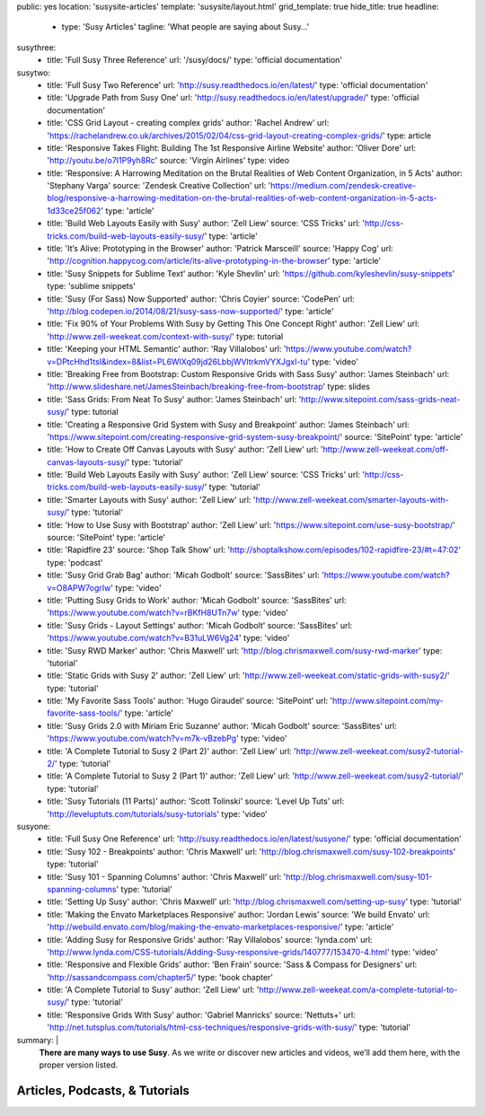 public: yes
location: 'susysite-articles'
template: 'susysite/layout.html'
grid_template: true
hide_title: true
headline:
  - type: 'Susy Articles'
    tagline: 'What people are saying about Susy…'
susythree:
  - title: 'Full Susy Three Reference'
    url: '/susy/docs/'
    type: 'official documentation'
susytwo:
  - title: 'Full Susy Two Reference'
    url: 'http://susy.readthedocs.io/en/latest/'
    type: 'official documentation'
  - title: 'Upgrade Path from Susy One'
    url: 'http://susy.readthedocs.io/en/latest/upgrade/'
    type: 'official documentation'
  - title: 'CSS Grid Layout - creating complex grids'
    author: 'Rachel Andrew'
    url: 'https://rachelandrew.co.uk/archives/2015/02/04/css-grid-layout-creating-complex-grids/'
    type: article
  - title: 'Responsive Takes Flight: Building The 1st Responsive Airline Website'
    author: 'Oliver Dore'
    url: 'http://youtu.be/o7I1P9yh8Rc'
    source: 'Virgin Airlines'
    type: video
  - title: 'Responsive: A Harrowing Meditation on the Brutal Realities of Web Content Organization, in 5 Acts'
    author: 'Stephany Varga'
    source: 'Zendesk Creative Collection'
    url: 'https://medium.com/zendesk-creative-blog/responsive-a-harrowing-meditation-on-the-brutal-realities-of-web-content-organization-in-5-acts-1d33ce25f062'
    type: 'article'
  - title: 'Build Web Layouts Easily with Susy'
    author: 'Zell Liew'
    source: 'CSS Tricks'
    url: 'http://css-tricks.com/build-web-layouts-easily-susy/'
    type: 'article'
  - title: 'It’s Alive: Prototyping in the Browser'
    author: 'Patrick Marsceill'
    source: 'Happy Cog'
    url: 'http://cognition.happycog.com/article/its-alive-prototyping-in-the-browser'
    type: 'article'
  - title: 'Susy Snippets for Sublime Text'
    author: 'Kyle Shevlin'
    url: 'https://github.com/kyleshevlin/susy-snippets'
    type: 'sublime snippets'
  - title: 'Susy (For Sass) Now Supported'
    author: 'Chris Coyier'
    source: 'CodePen'
    url: 'http://blog.codepen.io/2014/08/21/susy-sass-now-supported/'
    type: 'article'
  - title: 'Fix 90% of Your Problems With Susy by Getting This One Concept Right'
    author: 'Zell Liew'
    url: 'http://www.zell-weekeat.com/context-with-susy/'
    type: tutorial
  - title: 'Keeping your HTML Semantic'
    author: 'Ray Villalobos'
    url: 'https://www.youtube.com/watch?v=DPtcHhd1tsI&index=8&list=PL6WlXq09jd26LbbjWVltrkmVYXJgxI-tu'
    type: 'video'
  - title: 'Breaking Free from Bootstrap: Custom Responsive Grids with Sass Susy'
    author: 'James Steinbach'
    url: 'http://www.slideshare.net/JamesSteinbach/breaking-free-from-bootstrap'
    type: slides
  - title: 'Sass Grids: From Neat To Susy'
    author: 'James Steinbach'
    url: 'http://www.sitepoint.com/sass-grids-neat-susy/'
    type: tutorial
  - title: 'Creating a Responsive Grid System with Susy and Breakpoint'
    author: 'James Steinbach'
    url: 'https://www.sitepoint.com/creating-responsive-grid-system-susy-breakpoint/'
    source: 'SitePoint'
    type: 'article'
  - title: 'How to Create Off Canvas Layouts with Susy'
    author: 'Zell Liew'
    url: 'http://www.zell-weekeat.com/off-canvas-layouts-susy/'
    type: 'tutorial'
  - title: 'Build Web Layouts Easily with Susy'
    author: 'Zell Liew'
    source: 'CSS Tricks'
    url: 'http://css-tricks.com/build-web-layouts-easily-susy/'
    type: 'tutorial'
  - title: 'Smarter Layouts with Susy'
    author: 'Zell Liew'
    url: 'http://www.zell-weekeat.com/smarter-layouts-with-susy/'
    type: 'tutorial'
  - title: 'How to Use Susy with Bootstrap'
    author: 'Zell Liew'
    url: 'https://www.sitepoint.com/use-susy-bootstrap/'
    source: 'SitePoint'
    type: 'article'
  - title: 'Rapidfire 23'
    source: 'Shop Talk Show'
    url: 'http://shoptalkshow.com/episodes/102-rapidfire-23/#t=47:02'
    type: 'podcast'
  - title: 'Susy Grid Grab Bag'
    author: 'Micah Godbolt'
    source: 'SassBites'
    url: 'https://www.youtube.com/watch?v=O8APW7ogrIw'
    type: 'video'
  - title: 'Putting Susy Grids to Work'
    author: 'Micah Godbolt'
    source: 'SassBites'
    url: 'https://www.youtube.com/watch?v=rBKfH8UTn7w'
    type: 'video'
  - title: 'Susy Grids - Layout Settings'
    author: 'Micah Godbolt'
    source: 'SassBites'
    url: 'https://www.youtube.com/watch?v=B31uLW6Vg24'
    type: 'video'
  - title: 'Susy RWD Marker'
    author: 'Chris Maxwell'
    url: 'http://blog.chrismaxwell.com/susy-rwd-marker'
    type: 'tutorial'
  - title: 'Static Grids with Susy 2'
    author: 'Zell Liew'
    url: 'http://www.zell-weekeat.com/static-grids-with-susy2/'
    type: 'tutorial'
  - title: 'My Favorite Sass Tools'
    author: 'Hugo Giraudel'
    source: 'SitePoint'
    url: 'http://www.sitepoint.com/my-favorite-sass-tools/'
    type: 'article'
  - title: 'Susy Grids 2.0 with Miriam Eric Suzanne'
    author: 'Micah Godbolt'
    source: 'SassBites'
    url: 'https://www.youtube.com/watch?v=m7k-vBzebPg'
    type: 'video'
  - title: 'A Complete Tutorial to Susy 2 (Part 2)'
    author: 'Zell Liew'
    url: 'http://www.zell-weekeat.com/susy2-tutorial-2/'
    type: 'tutorial'
  - title: 'A Complete Tutorial to Susy 2 (Part 1)'
    author: 'Zell Liew'
    url: 'http://www.zell-weekeat.com/susy2-tutorial/'
    type: 'tutorial'
  - title: 'Susy Tutorials (11 Parts)'
    author: 'Scott Tolinski'
    source: 'Level Up Tuts'
    url: 'http://leveluptuts.com/tutorials/susy-tutorials'
    type: 'video'
susyone:
  - title: 'Full Susy One Reference'
    url: 'http://susy.readthedocs.io/en/latest/susyone/'
    type: 'official documentation'
  - title: 'Susy 102 - Breakpoints'
    author: 'Chris Maxwell'
    url: 'http://blog.chrismaxwell.com/susy-102-breakpoints'
    type: 'tutorial'
  - title: 'Susy 101 - Spanning Columns'
    author: 'Chris Maxwell'
    url: 'http://blog.chrismaxwell.com/susy-101-spanning-columns'
    type: 'tutorial'
  - title: 'Setting Up Susy'
    author: 'Chris Maxwell'
    url: 'http://blog.chrismaxwell.com/setting-up-susy'
    type: 'tutorial'
  - title: 'Making the Envato Marketplaces Responsive'
    author: 'Jordan Lewis'
    source: 'We build Envato'
    url: 'http://webuild.envato.com/blog/making-the-envato-marketplaces-responsive/'
    type: 'article'
  - title: 'Adding Susy for Responsive Grids'
    author: 'Ray Villalobos'
    source: 'lynda.com'
    url: 'http://www.lynda.com/CSS-tutorials/Adding-Susy-responsive-grids/140777/153470-4.html'
    type: 'video'
  - title: 'Responsive and Flexible Grids'
    author: 'Ben Frain'
    source: 'Sass & Compass for Designers'
    url: 'http://sassandcompass.com/chapter5/'
    type: 'book chapter'
  - title: 'A Complete Tutorial to Susy'
    author: 'Zell Liew'
    url: 'http://www.zell-weekeat.com/a-complete-tutorial-to-susy/'
    type: 'tutorial'
  - title: 'Responsive Grids With Susy'
    author: 'Gabriel Manricks'
    source: 'Nettuts+'
    url: 'http://net.tutsplus.com/tutorials/html-css-techniques/responsive-grids-with-susy/'
    type: 'tutorial'
summary: |
  **There are many ways to use Susy**.
  As we write or discover new articles and videos,
  we’ll add them here,
  with the proper version listed.


Articles, Podcasts, & Tutorials
===============================

.. callmacro:: content.macros.j2#link_list
  :title: 'Susy3'
  :tag: 'Susy3'
  :slug: 'susy/articles'
  :data: 'susythree'

.. callmacro:: content.macros.j2#divider
.. callmacro:: content.macros.j2#get_quotes
  :slug: 'susy/index'
  :index: 3
.. callmacro:: content.macros.j2#divider

.. callmacro:: content.macros.j2#link_list
  :title: 'Susy2'
  :tag: 'Susy2'
  :slug: 'susy/articles'
  :data: 'susytwo'

.. callmacro:: content.macros.j2#divider

.. callmacro:: content.macros.j2#link_list
  :title: 'Susy1'
  :tag: 'Susy1'
  :slug: 'susy/articles'
  :data: 'susyone'
